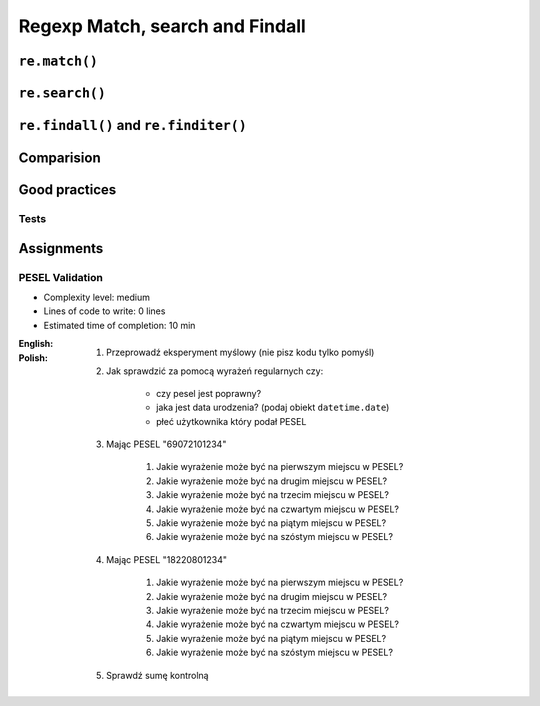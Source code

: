 ********************************
Regexp Match, search and Findall
********************************


``re.match()``
==============
.. code-block:: python
    :caption: Usage of ``re.match()``

    import re


    PATTERN = r'^[a-zA-Z0-9][\w.+-]*@[a-zA-Z0-9-]+\.[a-zA-Z0-9-.]{2,20}$'

    def is_valid_email(email: str) -> bool:
        if re.match(PATTERN, email):
            return True
        else:
            return False

    is_valid_email('mark.watney@nasa.gov')     # True
    is_valid_email('mark.watney@nasa.g')       # False


``re.search()``
===============
.. code-block:: python
    :caption: Usage of ``re.search()``

    import re


    INPUT = 'MYPROJ-1337, MYPROJ-997 removed obsolete comments'

    def contains(pattern, text)
        if re.search(pattern, text):
            return True
        else:
            return False


    contains(r'[A-Z]{2,10}-[0-9]{1,6}', INPUT)      # True
    contains(r'#[0-9]+', INPUT)                     # False


``re.findall()`` and ``re.finditer()``
======================================
.. code-block:: python
    :caption: Usage of ``re.findall()`` and ``re.finditer()``

    import re


    PATTERN = r'[A-Z]{2,10}-[0-9]{1,6}'
    INPUT = 'MYPROJ-1337, MYPROJ-997 removed obsolete comments'

    re.findall(PATTERN, INPUT)
    # ['MYPROJ-1337', 'MYPROJ-997']


Comparision
===========
.. code-block:: python
    :caption: Comparision between ``re.match()``, ``re.search()`` and ``re.findall()``

    import re


    PATTERN = r'[A-Z]{2,10}-[0-9]{1,6}'
    INPUT = 'MYPROJ-1337, MYPROJ-997 removed obsolete comments'

    re.findall(PATTERN, INPUT)           # ['MYPROJ-1337', 'MYPROJ-997']
    re.search(PATTERN, INPUT).group()    # 'MYPROJ-1337'
    re.match(PATTERN, INPUT)             # None


Good practices
==============

Tests
-----
.. code-block:: python
    :caption: Usage of ``re.match()``

    import re

    PATTERN = r'^[a-zA-Z0-9][\w.+-]*@[a-zA-Z0-9-]+\.[a-zA-Z0-9-.]{2,20}$'


    def is_valid_email(email: str) -> bool:
        """
        Function check email address against Regular Expression

        >>> is_valid_email('jose.jimenez@nasa.gov')
        True
        >>> is_valid_email('Jose.Jimenez@nasa.gov')
        True
        >>> is_valid_email('+jose.jimenez@nasa.gov')
        False
        >>> is_valid_email('jose.jimenez+@nasa.gov')
        True
        >>> is_valid_email('jose.jimenez+newsletter@nasa.gov')
        True
        >>> is_valid_email('jose.jimenez@.gov')
        False
        >>> is_valid_email('@nasa.gov')
        False
        >>> is_valid_email('jose.jimenez@nasa.g')
        False
        """
        if re.match(PATTERN, email):
            return True
        else:
            return False

Assignments
===========

PESEL Validation
----------------
* Complexity level: medium
* Lines of code to write: 0 lines
* Estimated time of completion: 10 min

:English:
    .. todo:: English translation

:Polish:
    #. Przeprowadź eksperyment myślowy (nie pisz kodu tylko pomyśl)
    #. Jak sprawdzić za pomocą wyrażeń regularnych czy:

        * czy pesel jest poprawny?
        * jaka jest data urodzenia? (podaj obiekt ``datetime.date``)
        * płeć użytkownika który podał PESEL

    #. Mając PESEL "69072101234"

        #. Jakie wyrażenie może być na pierwszym miejscu w PESEL?
        #. Jakie wyrażenie może być na drugim miejscu w PESEL?
        #. Jakie wyrażenie może być na trzecim miejscu w PESEL?
        #. Jakie wyrażenie może być na czwartym miejscu w PESEL?
        #. Jakie wyrażenie może być na piątym miejscu w PESEL?
        #. Jakie wyrażenie może być na szóstym miejscu w PESEL?

    #. Mając PESEL "18220801234"

        #. Jakie wyrażenie może być na pierwszym miejscu w PESEL?
        #. Jakie wyrażenie może być na drugim miejscu w PESEL?
        #. Jakie wyrażenie może być na trzecim miejscu w PESEL?
        #. Jakie wyrażenie może być na czwartym miejscu w PESEL?
        #. Jakie wyrażenie może być na piątym miejscu w PESEL?
        #. Jakie wyrażenie może być na szóstym miejscu w PESEL?

    #. Sprawdź sumę kontrolną
